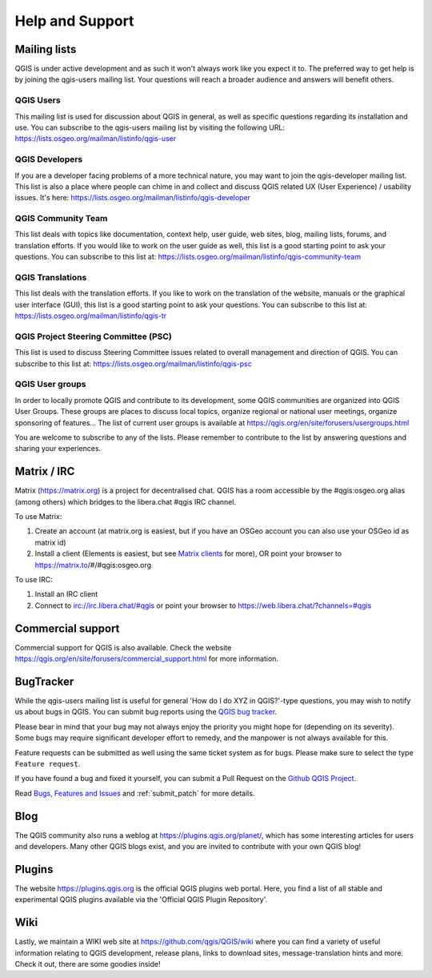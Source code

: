 .. _`label_helpsupport`:

******************
 Help and Support
******************

.. only:: html

   .. contents::
      :local:

Mailing lists
=============

QGIS is under active development and as such it won't always work like
you expect it to. The preferred way to get help is by joining the
qgis-users mailing list. Your questions will reach a broader audience
and answers will benefit others.

QGIS Users
----------

This mailing list is used for discussion about QGIS in general, as
well as specific questions regarding its installation and use.
You can subscribe to the qgis-users mailing list by visiting the
following URL: https://lists.osgeo.org/mailman/listinfo/qgis-user

QGIS Developers
---------------

If you are a developer facing problems of a more technical nature,
you may want to join the qgis-developer mailing list.
This list is also a place where people can chime in and collect and
discuss QGIS related UX (User Experience) / usability issues.
It's here: https://lists.osgeo.org/mailman/listinfo/qgis-developer

QGIS Community Team
-------------------

This list deals with topics like documentation, context help, user
guide, web sites, blog, mailing lists, forums, and translation
efforts. If you would like to work on the user guide as well, this
list is a good starting point to ask your questions.
You can subscribe to this list at:
https://lists.osgeo.org/mailman/listinfo/qgis-community-team

QGIS Translations
-----------------

This list deals with the translation efforts.
If you like to work on the translation of the website, manuals or
the graphical user interface (GUI), this list is a good starting
point to ask your questions.
You can subscribe to this list at:
https://lists.osgeo.org/mailman/listinfo/qgis-tr

QGIS Project Steering Committee (PSC)
-------------------------------------

This list is used to discuss Steering Committee issues related to
overall management and direction of QGIS. You can subscribe to this
list at: https://lists.osgeo.org/mailman/listinfo/qgis-psc

QGIS User groups
----------------

In order to locally promote QGIS and contribute to its development,
some QGIS communities are organized into QGIS User Groups.
These groups are places to discuss local topics, organize regional
or national user meetings, organize sponsoring of features...
The list of current user groups is available at
https://qgis.org/en/site/forusers/usergroups.html

You are welcome to subscribe to any of the lists. Please remember to
contribute to the list by answering questions and sharing your
experiences.


Matrix / IRC
============

Matrix (https://matrix.org) is a project for decentralised chat. QGIS has a room accessible by the #qgis:osgeo.org alias (among others) which bridges to the libera.chat #qgis IRC channel.

To use Matrix:

#. Create an account (at matrix.org is easiest, but if you have an OSGeo account you can also use your OSGeo id as matrix id)
#. Install a client (Elements is easiest, but see `Matrix clients <https://matrix.org/docs/projects/try-matrix-now/#clients>`_ for more),
   OR point your browser to https://matrix.to/#/#qgis:osgeo.org

To use IRC:

#. Install an IRC client
#. Connect to irc://irc.libera.chat/#qgis or point your browser to https://web.libera.chat/?channels=#qgis

Commercial support
==================

Commercial support for QGIS is also available. Check the website
https://qgis.org/en/site/forusers/commercial_support.html for more information.

BugTracker
==========

While the qgis-users mailing list is useful for general 'How do I do
XYZ in QGIS?'-type questions, you may wish to notify us about bugs in
QGIS. You can submit bug reports using the
`QGIS bug tracker <https://github.com/qgis/QGIS/issues>`_.

Please bear in mind that your bug may not always enjoy the priority
you might hope for (depending on its severity).
Some bugs may require significant developer effort to remedy, and
the manpower is not always available for this.

Feature requests can be submitted as well using the same ticket
system as for bugs.
Please make sure to select the type ``Feature request``.

If you have found a bug and fixed it yourself, you can submit a
Pull Request on the `Github QGIS Project <https://github.com/qgis/QGIS/pulls>`_.

Read
`Bugs, Features and Issues <https://qgis.org/en/site/getinvolved/development/bugreporting.html#bugs-features-and-issues>`_
and :ref:`submit_patch` for more details.

Blog
====

The QGIS community also runs a weblog at
https://plugins.qgis.org/planet/, which has some interesting articles
for users and developers.
Many other QGIS blogs exist, and you are invited to contribute
with your own QGIS blog!

Plugins
=======

The website https://plugins.qgis.org is the official QGIS plugins
web portal.
Here, you find a list of all stable and experimental QGIS plugins
available via the 'Official QGIS Plugin Repository'.

Wiki
====

Lastly, we maintain a WIKI web site at
https://github.com/qgis/QGIS/wiki where you can find a
variety of useful information relating to QGIS development, release
plans, links to download sites, message-translation hints and
more.
Check it out, there are some goodies inside!
